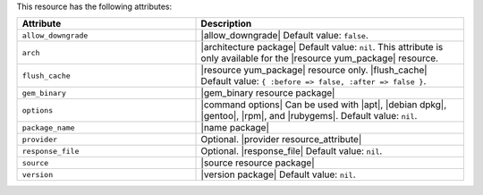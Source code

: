 .. The contents of this file are included in multiple topics.
.. This file should not be changed in a way that hinders its ability to appear in multiple documentation sets.

This resource has the following attributes:

.. list-table::
   :widths: 200 300
   :header-rows: 1

   * - Attribute
     - Description
   * - ``allow_downgrade``
     - |allow_downgrade| Default value: ``false``.
   * - ``arch``
     - |architecture package| Default value: ``nil``. This attribute is only available for the |resource yum_package| resource.
   * - ``flush_cache``
     - |resource yum_package| resource only. |flush_cache| Default value: ``{ :before => false, :after => false }``.
   * - ``gem_binary``
     - |gem_binary resource package|
   * - ``options``
     - |command options| Can be used with |apt|, |debian dpkg|, |gentoo|, |rpm|, and |rubygems|. Default value: ``nil``.
   * - ``package_name``
     - |name package|
   * - ``provider``
     - Optional. |provider resource_attribute|
   * - ``response_file``
     - Optional. |response_file| Default value: ``nil``.
   * - ``source``
     - |source resource package|
   * - ``version``
     - |version package| Default value: ``nil``.
